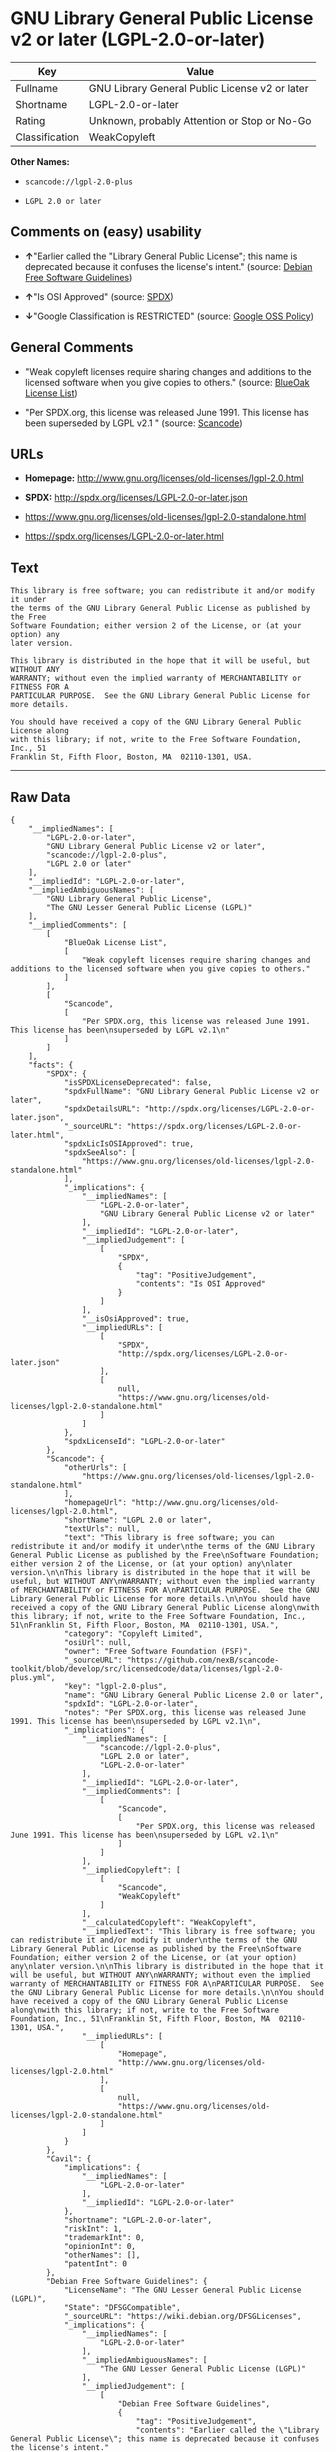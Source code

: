 * GNU Library General Public License v2 or later (LGPL-2.0-or-later)

| Key              | Value                                            |
|------------------+--------------------------------------------------|
| Fullname         | GNU Library General Public License v2 or later   |
| Shortname        | LGPL-2.0-or-later                                |
| Rating           | Unknown, probably Attention or Stop or No-Go     |
| Classification   | WeakCopyleft                                     |

*Other Names:*

- =scancode://lgpl-2.0-plus=

- =LGPL 2.0 or later=

** Comments on (easy) usability

- *↑*"Earlier called the "Library General Public License"; this name is
  deprecated because it confuses the license's intent." (source:
  [[https://wiki.debian.org/DFSGLicenses][Debian Free Software
  Guidelines]])

- *↑*"Is OSI Approved" (source:
  [[https://spdx.org/licenses/LGPL-2.0-or-later.html][SPDX]])

- *↓*"Google Classification is RESTRICTED" (source:
  [[https://opensource.google.com/docs/thirdparty/licenses/][Google OSS
  Policy]])

** General Comments

- "Weak copyleft licenses require sharing changes and additions to the
  licensed software when you give copies to others." (source:
  [[https://blueoakcouncil.org/copyleft][BlueOak License List]])

- "Per SPDX.org, this license was released June 1991. This license has
  been superseded by LGPL v2.1 " (source:
  [[https://github.com/nexB/scancode-toolkit/blob/develop/src/licensedcode/data/licenses/lgpl-2.0-plus.yml][Scancode]])

** URLs

- *Homepage:* http://www.gnu.org/licenses/old-licenses/lgpl-2.0.html

- *SPDX:* http://spdx.org/licenses/LGPL-2.0-or-later.json

- https://www.gnu.org/licenses/old-licenses/lgpl-2.0-standalone.html

- https://spdx.org/licenses/LGPL-2.0-or-later.html

** Text

#+BEGIN_EXAMPLE
  This library is free software; you can redistribute it and/or modify it under
  the terms of the GNU Library General Public License as published by the Free
  Software Foundation; either version 2 of the License, or (at your option) any
  later version.

  This library is distributed in the hope that it will be useful, but WITHOUT ANY
  WARRANTY; without even the implied warranty of MERCHANTABILITY or FITNESS FOR A
  PARTICULAR PURPOSE.  See the GNU Library General Public License for more details.

  You should have received a copy of the GNU Library General Public License along
  with this library; if not, write to the Free Software Foundation, Inc., 51
  Franklin St, Fifth Floor, Boston, MA  02110-1301, USA.
#+END_EXAMPLE

--------------

** Raw Data

#+BEGIN_EXAMPLE
  {
      "__impliedNames": [
          "LGPL-2.0-or-later",
          "GNU Library General Public License v2 or later",
          "scancode://lgpl-2.0-plus",
          "LGPL 2.0 or later"
      ],
      "__impliedId": "LGPL-2.0-or-later",
      "__impliedAmbiguousNames": [
          "GNU Library General Public License",
          "The GNU Lesser General Public License (LGPL)"
      ],
      "__impliedComments": [
          [
              "BlueOak License List",
              [
                  "Weak copyleft licenses require sharing changes and additions to the licensed software when you give copies to others."
              ]
          ],
          [
              "Scancode",
              [
                  "Per SPDX.org, this license was released June 1991. This license has been\nsuperseded by LGPL v2.1\n"
              ]
          ]
      ],
      "facts": {
          "SPDX": {
              "isSPDXLicenseDeprecated": false,
              "spdxFullName": "GNU Library General Public License v2 or later",
              "spdxDetailsURL": "http://spdx.org/licenses/LGPL-2.0-or-later.json",
              "_sourceURL": "https://spdx.org/licenses/LGPL-2.0-or-later.html",
              "spdxLicIsOSIApproved": true,
              "spdxSeeAlso": [
                  "https://www.gnu.org/licenses/old-licenses/lgpl-2.0-standalone.html"
              ],
              "_implications": {
                  "__impliedNames": [
                      "LGPL-2.0-or-later",
                      "GNU Library General Public License v2 or later"
                  ],
                  "__impliedId": "LGPL-2.0-or-later",
                  "__impliedJudgement": [
                      [
                          "SPDX",
                          {
                              "tag": "PositiveJudgement",
                              "contents": "Is OSI Approved"
                          }
                      ]
                  ],
                  "__isOsiApproved": true,
                  "__impliedURLs": [
                      [
                          "SPDX",
                          "http://spdx.org/licenses/LGPL-2.0-or-later.json"
                      ],
                      [
                          null,
                          "https://www.gnu.org/licenses/old-licenses/lgpl-2.0-standalone.html"
                      ]
                  ]
              },
              "spdxLicenseId": "LGPL-2.0-or-later"
          },
          "Scancode": {
              "otherUrls": [
                  "https://www.gnu.org/licenses/old-licenses/lgpl-2.0-standalone.html"
              ],
              "homepageUrl": "http://www.gnu.org/licenses/old-licenses/lgpl-2.0.html",
              "shortName": "LGPL 2.0 or later",
              "textUrls": null,
              "text": "This library is free software; you can redistribute it and/or modify it under\nthe terms of the GNU Library General Public License as published by the Free\nSoftware Foundation; either version 2 of the License, or (at your option) any\nlater version.\n\nThis library is distributed in the hope that it will be useful, but WITHOUT ANY\nWARRANTY; without even the implied warranty of MERCHANTABILITY or FITNESS FOR A\nPARTICULAR PURPOSE.  See the GNU Library General Public License for more details.\n\nYou should have received a copy of the GNU Library General Public License along\nwith this library; if not, write to the Free Software Foundation, Inc., 51\nFranklin St, Fifth Floor, Boston, MA  02110-1301, USA.",
              "category": "Copyleft Limited",
              "osiUrl": null,
              "owner": "Free Software Foundation (FSF)",
              "_sourceURL": "https://github.com/nexB/scancode-toolkit/blob/develop/src/licensedcode/data/licenses/lgpl-2.0-plus.yml",
              "key": "lgpl-2.0-plus",
              "name": "GNU Library General Public License 2.0 or later",
              "spdxId": "LGPL-2.0-or-later",
              "notes": "Per SPDX.org, this license was released June 1991. This license has been\nsuperseded by LGPL v2.1\n",
              "_implications": {
                  "__impliedNames": [
                      "scancode://lgpl-2.0-plus",
                      "LGPL 2.0 or later",
                      "LGPL-2.0-or-later"
                  ],
                  "__impliedId": "LGPL-2.0-or-later",
                  "__impliedComments": [
                      [
                          "Scancode",
                          [
                              "Per SPDX.org, this license was released June 1991. This license has been\nsuperseded by LGPL v2.1\n"
                          ]
                      ]
                  ],
                  "__impliedCopyleft": [
                      [
                          "Scancode",
                          "WeakCopyleft"
                      ]
                  ],
                  "__calculatedCopyleft": "WeakCopyleft",
                  "__impliedText": "This library is free software; you can redistribute it and/or modify it under\nthe terms of the GNU Library General Public License as published by the Free\nSoftware Foundation; either version 2 of the License, or (at your option) any\nlater version.\n\nThis library is distributed in the hope that it will be useful, but WITHOUT ANY\nWARRANTY; without even the implied warranty of MERCHANTABILITY or FITNESS FOR A\nPARTICULAR PURPOSE.  See the GNU Library General Public License for more details.\n\nYou should have received a copy of the GNU Library General Public License along\nwith this library; if not, write to the Free Software Foundation, Inc., 51\nFranklin St, Fifth Floor, Boston, MA  02110-1301, USA.",
                  "__impliedURLs": [
                      [
                          "Homepage",
                          "http://www.gnu.org/licenses/old-licenses/lgpl-2.0.html"
                      ],
                      [
                          null,
                          "https://www.gnu.org/licenses/old-licenses/lgpl-2.0-standalone.html"
                      ]
                  ]
              }
          },
          "Cavil": {
              "implications": {
                  "__impliedNames": [
                      "LGPL-2.0-or-later"
                  ],
                  "__impliedId": "LGPL-2.0-or-later"
              },
              "shortname": "LGPL-2.0-or-later",
              "riskInt": 1,
              "trademarkInt": 0,
              "opinionInt": 0,
              "otherNames": [],
              "patentInt": 0
          },
          "Debian Free Software Guidelines": {
              "LicenseName": "The GNU Lesser General Public License (LGPL)",
              "State": "DFSGCompatible",
              "_sourceURL": "https://wiki.debian.org/DFSGLicenses",
              "_implications": {
                  "__impliedNames": [
                      "LGPL-2.0-or-later"
                  ],
                  "__impliedAmbiguousNames": [
                      "The GNU Lesser General Public License (LGPL)"
                  ],
                  "__impliedJudgement": [
                      [
                          "Debian Free Software Guidelines",
                          {
                              "tag": "PositiveJudgement",
                              "contents": "Earlier called the \"Library General Public License\"; this name is deprecated because it confuses the license's intent."
                          }
                      ]
                  ]
              },
              "Comment": "Earlier called the \"Library General Public License\"; this name is deprecated because it confuses the license's intent.",
              "LicenseId": "LGPL-2.0-or-later"
          },
          "BlueOak License List": {
              "url": "https://spdx.org/licenses/LGPL-2.0-or-later.html",
              "familyName": "GNU Library General Public License",
              "_sourceURL": "https://blueoakcouncil.org/copyleft",
              "name": "GNU Library General Public License v2 or later",
              "id": "LGPL-2.0-or-later",
              "_implications": {
                  "__impliedNames": [
                      "LGPL-2.0-or-later",
                      "GNU Library General Public License v2 or later"
                  ],
                  "__impliedAmbiguousNames": [
                      "GNU Library General Public License"
                  ],
                  "__impliedComments": [
                      [
                          "BlueOak License List",
                          [
                              "Weak copyleft licenses require sharing changes and additions to the licensed software when you give copies to others."
                          ]
                      ]
                  ],
                  "__impliedCopyleft": [
                      [
                          "BlueOak License List",
                          "WeakCopyleft"
                      ]
                  ],
                  "__calculatedCopyleft": "WeakCopyleft",
                  "__impliedURLs": [
                      [
                          null,
                          "https://spdx.org/licenses/LGPL-2.0-or-later.html"
                      ]
                  ]
              },
              "CopyleftKind": "WeakCopyleft"
          },
          "finos-osr/OSLC-handbook": {
              "terms": [
                  {
                      "termUseCases": [
                          "UB",
                          "MB",
                          "US",
                          "MS"
                      ],
                      "termSeeAlso": null,
                      "termDescription": "Provide copy of license",
                      "termComplianceNotes": "It must be an actual copy of the license not a website link",
                      "termType": "condition"
                  },
                  {
                      "termUseCases": [
                          "UB",
                          "MB",
                          "US",
                          "MS"
                      ],
                      "termSeeAlso": null,
                      "termDescription": "Retain notices on all files",
                      "termComplianceNotes": "Source files usually have a standard license header that includes a copyright notice and disclaimer of warranty. This is also were you determine if the license is âor laterâ or the specific version only",
                      "termType": "condition"
                  },
                  {
                      "termUseCases": [
                          "MB",
                          "MS"
                      ],
                      "termSeeAlso": null,
                      "termDescription": "Notice of modifications",
                      "termComplianceNotes": "Modified files must have âprominent notices that you changed the filesâ and a date",
                      "termType": "condition"
                  },
                  {
                      "termUseCases": [
                          "MB",
                          "MS"
                      ],
                      "termSeeAlso": null,
                      "termDescription": "Modifications or derivative work must be licensed under same license",
                      "termComplianceNotes": "Derivative works of the library must also be under LGPL (this usually includes statically linked code).",
                      "termType": "condition"
                  },
                  {
                      "termUseCases": [
                          "UB",
                          "MB"
                      ],
                      "termSeeAlso": null,
                      "termDescription": "Provide corresponding source code",
                      "termComplianceNotes": "complete source code = all the source code for all modules it contains, plus any associated interface definition files, plus the scripts used to control compilation and installation of the library (see section 4 or section 6, as applicable).",
                      "termType": "condition"
                  },
                  {
                      "termUseCases": [
                          "UB",
                          "MB",
                          "US",
                          "MS"
                      ],
                      "termSeeAlso": null,
                      "termDescription": "No additional restrictions",
                      "termComplianceNotes": "You may not impose any further restrictions on the exercise of the rights granted under this license.",
                      "termType": "condition"
                  },
                  {
                      "termUseCases": null,
                      "termSeeAlso": null,
                      "termDescription": "License automatically terminates if you do not comply with the terms of the license",
                      "termComplianceNotes": null,
                      "termType": "termination"
                  },
                  {
                      "termUseCases": null,
                      "termSeeAlso": [
                          "https://www.gnu.org/licenses/gpl-faq.html#LGPLStaticVsDynamic[FSF FAQ: Static v. dynamic]",
                          "www.softwarefreedom.org/resources/2014/SFLC-Guide_to_GPL_Compliance_2d_ed.html#lgpl[SFLC Compliance Guide]",
                          "https://copyleft.org/guide/comprehensive-gpl-guidech11.html#x14-9600010[Copyleft Guide]"
                      ],
                      "termDescription": "Allows dynamic linking of code with âa work that uses the Libraryâ under a different license, under certain conditions.",
                      "termComplianceNotes": "Terms of the other license must permit reverse engineering and debugging; must provide a copy of the license and prominent notice that the Library is used; must provide source code via one of the options in section 6 of the license. Also must include any data and utility programs needed for reproducing the executable, but this need not include anything that is normally distributed with the major components of the operating system. For more information about LGPL-2.0 compliance and this condition in particular, see the references provided or consult your open source legal counsel.",
                      "termType": "other"
                  },
                  {
                      "termUseCases": null,
                      "termSeeAlso": [
                          "https://www.gnu.org/licenses/identify-licenses-clearly.html[Stallman: For Clarity's Sake]"
                      ],
                      "termDescription": "Allows use of covered code under the terms of same version or any later version of the license or that version only, as specified. If no license version is specificed, then you may use any version ever published by the FSF.",
                      "termComplianceNotes": null,
                      "termType": "license_versions"
                  }
              ],
              "_sourceURL": "https://github.com/finos-osr/OSLC-handbook/blob/master/src/LGPL-2.0.yaml",
              "name": "GNU Library General Public License 2.0",
              "nameFromFilename": "LGPL-2.0",
              "notes": "LGPL-2.0 and LGPL-2.1 are the same substantive license except for the addition of section 6(b) in LGPL-2.1.",
              "_implications": {
                  "__impliedNames": [
                      "LGPL-2.0-or-later"
                  ]
              },
              "licenseId": [
                  "LGPL-2.0-or-later"
              ]
          },
          "Google OSS Policy": {
              "rating": "RESTRICTED",
              "_sourceURL": "https://opensource.google.com/docs/thirdparty/licenses/",
              "id": "LGPL-2.0-or-later",
              "_implications": {
                  "__impliedNames": [
                      "LGPL-2.0-or-later"
                  ],
                  "__impliedJudgement": [
                      [
                          "Google OSS Policy",
                          {
                              "tag": "NegativeJudgement",
                              "contents": "Google Classification is RESTRICTED"
                          }
                      ]
                  ]
              }
          }
      },
      "__impliedJudgement": [
          [
              "Debian Free Software Guidelines",
              {
                  "tag": "PositiveJudgement",
                  "contents": "Earlier called the \"Library General Public License\"; this name is deprecated because it confuses the license's intent."
              }
          ],
          [
              "Google OSS Policy",
              {
                  "tag": "NegativeJudgement",
                  "contents": "Google Classification is RESTRICTED"
              }
          ],
          [
              "SPDX",
              {
                  "tag": "PositiveJudgement",
                  "contents": "Is OSI Approved"
              }
          ]
      ],
      "__impliedCopyleft": [
          [
              "BlueOak License List",
              "WeakCopyleft"
          ],
          [
              "Scancode",
              "WeakCopyleft"
          ]
      ],
      "__calculatedCopyleft": "WeakCopyleft",
      "__isOsiApproved": true,
      "__impliedText": "This library is free software; you can redistribute it and/or modify it under\nthe terms of the GNU Library General Public License as published by the Free\nSoftware Foundation; either version 2 of the License, or (at your option) any\nlater version.\n\nThis library is distributed in the hope that it will be useful, but WITHOUT ANY\nWARRANTY; without even the implied warranty of MERCHANTABILITY or FITNESS FOR A\nPARTICULAR PURPOSE.  See the GNU Library General Public License for more details.\n\nYou should have received a copy of the GNU Library General Public License along\nwith this library; if not, write to the Free Software Foundation, Inc., 51\nFranklin St, Fifth Floor, Boston, MA  02110-1301, USA.",
      "__impliedURLs": [
          [
              "SPDX",
              "http://spdx.org/licenses/LGPL-2.0-or-later.json"
          ],
          [
              null,
              "https://www.gnu.org/licenses/old-licenses/lgpl-2.0-standalone.html"
          ],
          [
              null,
              "https://spdx.org/licenses/LGPL-2.0-or-later.html"
          ],
          [
              "Homepage",
              "http://www.gnu.org/licenses/old-licenses/lgpl-2.0.html"
          ]
      ]
  }
#+END_EXAMPLE

--------------

** Dot Cluster Graph

[[../dot/LGPL-2.0-or-later.svg]]